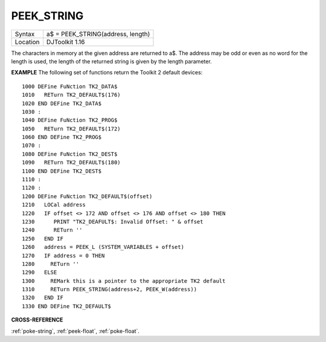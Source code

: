 ..  _peek-string:

PEEK\_STRING
============

+----------+-------------------------------------------------------------------+
| Syntax   | a$ = PEEK\_STRING(address, length)                                |
+----------+-------------------------------------------------------------------+
| Location | DJToolkit 1.16                                                    |
+----------+-------------------------------------------------------------------+

The characters in memory at the given address are returned to a$.  The address may be odd or even as no word for the length is used, the length of the returned string is given by the length parameter.

**EXAMPLE**
The following set of functions return the Toolkit 2 default devices::

    1000 DEFine FuNction TK2_DATA$
    1010   RETurn TK2_DEFAULT$(176)
    1020 END DEFine TK2_DATA$
    1030 :
    1040 DEFine FuNction TK2_PROG$
    1050   RETurn TK2_DEFAULT$(172)
    1060 END DEFine TK2_PROG$
    1070 :
    1080 DEFine FuNction TK2_DEST$
    1090   RETurn TK2_DEFAULT$(180)
    1100 END DEFine TK2_DEST$
    1110 :
    1120 :
    1200 DEFine FuNction TK2_DEFAULT$(offset)
    1210   LOCal address
    1220   IF offset <> 172 AND offset <> 176 AND offset <> 180 THEN
    1230      PRINT "TK2_DEAFULT$: Invalid Offset: " & offset
    1240      RETurn ''
    1250   END IF
    1260   address = PEEK_L (SYSTEM_VARIABLES + offset)
    1270   IF address = 0 THEN
    1280     RETurn ''
    1290   ELSE
    1300     REMark this is a pointer to the appropriate TK2 default
    1310     RETurn PEEK_STRING(address+2, PEEK_W(address))
    1320   END IF
    1330 END DEFine TK2_DEFAULT$


**CROSS-REFERENCE**

:ref:`poke-string`, :ref:`peek-float`, :ref:`poke-float`.

